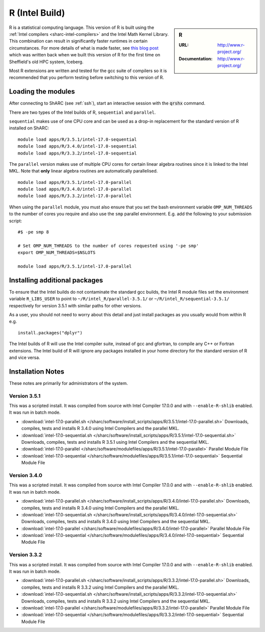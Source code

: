 .. _`Intel R (Sharc)`:

R (Intel Build)
===============

.. sidebar:: R

   :URL: http://www.r-project.org/
   :Documentation: http://www.r-project.org/

R is a statistical computing language. 
This version of R is built using the :ref:`Intel compilers <sharc-intel-compilers>` and 
the Intel Math Kernel Library. 
This combination can result in significantly faster runtimes in certain circumstances.
For more details of what is made faster, 
see `this blog post <https://rse.shef.ac.uk/blog/intel-r-iceberg/>`_
which was written back when we built this version of R for the first time on Sheffield's old HPC system, Iceberg.

Most R extensions are written and tested for the gcc suite of compilers so 
it is recommended that you perform testing before switching to this version of R.

Loading the modules
-------------------
After connecting to ShARC (see :ref:`ssh`), 
start an interactive session with the :code:`qrshx` command.

There are two types of the Intel builds of R, ``sequential`` and ``parallel``.

``sequential`` makes use of one CPU core and 
can be used as a drop-in replacement for the standard version of R installed on ShARC: ::

   module load apps/R/3.5.1/intel-17.0-sequential
   module load apps/R/3.4.0/intel-17.0-sequential
   module load apps/R/3.3.2/intel-17.0-sequential

The ``parallel`` version makes use of multiple CPU cores for certain linear algebra routines 
since it is linked to the Intel MKL. 
Note that **only** linear algebra routines are automatically parallelised. ::

   module load apps/R/3.5.1/intel-17.0-parallel
   module load apps/R/3.4.0/intel-17.0-parallel
   module load apps/R/3.3.2/intel-17.0-parallel

When using the ``parallel`` module, you must also ensure that you 
set the bash environment variable ``OMP_NUM_THREADS`` to the number of cores you require 
and also use the ``smp`` parallel environment.  
E.g. add the following to your submission script: ::

    #$ -pe smp 8

    # Set OMP_NUM_THREADS to the number of cores requested using '-pe smp'
    export OMP_NUM_THREADS=$NSLOTS

    module load apps/R/3.5.1/intel-17.0-parallel

Installing additional packages
------------------------------
To ensure that the Intel builds do not contaminate the standard gcc builds, 
the Intel R module files set the environment variable ``R_LIBS_USER`` to point to 
``~/R/intel_R/parallel-3.5.1/`` or ``~/R/intel_R/sequential-3.5.1/`` respectively 
for version 3.5.1 with similar paths for other versions.

As a user, you should not need to worry about this detail and just install packages as you usually would from within R e.g. ::

    install.packages("dplyr")

The Intel builds of R will use the Intel compiler suite, instead of gcc and gfortran, 
to compile any C++ or Fortran extensions.
The Intel build of R will ignore any packages installed in your home directory 
for the standard version of R and vice versa.

Installation Notes
------------------
These notes are primarily for administrators of the system.

Version 3.5.1
^^^^^^^^^^^^^

This was a scripted install. 
It was compiled from source with Intel Compiler 17.0.0 
and with ``--enable-R-shlib`` enabled. 
It was run in batch mode.

* :download:`intel-17.0-parallel.sh </sharc/software/install_scripts/apps/R/3.5.1/intel-17.0-parallel.sh>` Downloads, compiles, tests and installs R 3.4.0 using Intel Compilers and the parallel MKL.
* :download:`intel-17.0-sequential.sh </sharc/software/install_scripts/apps/R/3.5.1/intel-17.0-sequential.sh>` Downloads, compiles, tests and installs R 3.5.1 using Intel Compilers and the sequential MKL.
* :download:`intel-17.0-parallel </sharc/software/modulefiles/apps/R/3.5.1/intel-17.0-parallel>` Parallel Module File
* :download:`intel-17.0-sequential </sharc/software/modulefiles/apps/R/3.5.1/intel-17.0-sequential>` Sequential Module File

Version 3.4.0
^^^^^^^^^^^^^

This was a scripted install. 
It was compiled from source with Intel Compiler 17.0.0 
and with ``--enable-R-shlib`` enabled. 
It was run in batch mode.

* :download:`intel-17.0-parallel.sh </sharc/software/install_scripts/apps/R/3.4.0/intel-17.0-parallel.sh>` Downloads, compiles, tests and installs R 3.4.0 using Intel Compilers and the parallel MKL.
* :download:`intel-17.0-sequential.sh </sharc/software/install_scripts/apps/R/3.4.0/intel-17.0-sequential.sh>` Downloads, compiles, tests and installs R 3.4.0 using Intel Compilers and the sequential MKL.
* :download:`intel-17.0-parallel </sharc/software/modulefiles/apps/R/3.4.0/intel-17.0-parallel>` Parallel Module File
* :download:`intel-17.0-sequential </sharc/software/modulefiles/apps/R/3.4.0/intel-17.0-sequential>` Sequential Module File

Version 3.3.2
^^^^^^^^^^^^^

This was a scripted install. 
It was compiled from source with Intel Compiler 17.0.0 
and with ``--enable-R-shlib`` enabled. 
It was run in batch mode.

* :download:`intel-17.0-parallel.sh </sharc/software/install_scripts/apps/R/3.3.2/intel-17.0-parallel.sh>` Downloads, compiles, tests and installs R 3.3.2 using Intel Compilers and the parallel MKL.
* :download:`intel-17.0-sequential.sh </sharc/software/install_scripts/apps/R/3.3.2/intel-17.0-sequential.sh>` Downloads, compiles, tests and installs R 3.3.2 using Intel Compilers and the sequential MKL.
* :download:`intel-17.0-parallel </sharc/software/modulefiles/apps/R/3.3.2/intel-17.0-parallel>` Parallel Module File
* :download:`intel-17.0-sequential </sharc/software/modulefiles/apps/R/3.3.2/intel-17.0-sequential>` Sequential Module File
